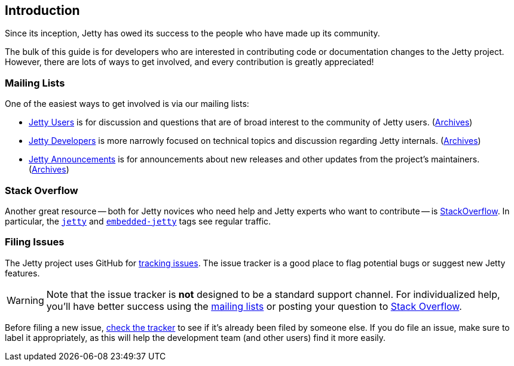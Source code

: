 //
// ========================================================================
// Copyright (c) 1995 Mort Bay Consulting Pty Ltd and others.
//
// This program and the accompanying materials are made available under the
// terms of the Eclipse Public License v. 2.0 which is available at
// https://www.eclipse.org/legal/epl-2.0, or the Apache License, Version 2.0
// which is available at https://www.apache.org/licenses/LICENSE-2.0.
//
// SPDX-License-Identifier: EPL-2.0 OR Apache-2.0
// ========================================================================
//

[[cg-introduction]]
== Introduction

Since its inception, Jetty has owed its success to the people who have made up its community.

The bulk of this guide is for developers who are interested in contributing code or documentation changes to the Jetty project.
However, there are lots of ways to get involved, and every contribution is greatly appreciated!

[[cg-mailing-lists]]
=== Mailing Lists

One of the easiest ways to get involved is via our mailing lists:

* https://dev.eclipse.org/mailman/listinfo/jetty-users[Jetty Users] is for discussion and questions that are of broad interest to the community of Jetty users. (http://dev.eclipse.org/mhonarc/lists/jetty-users/[Archives])
* https://dev.eclipse.org/mailman/listinfo/jetty-dev[Jetty Developers] is more narrowly focused on technical topics and discussion regarding Jetty internals. (http://dev.eclipse.org/mhonarc/lists/jetty-dev/[Archives])
* https://dev.eclipse.org/mailman/listinfo/jetty-announce[Jetty Announcements] is for announcements about new releases and other updates from the project's maintainers. (http://dev.eclipse.org/mhonarc/lists/jetty-announce/[Archives])


[[cg-stackoverflow]]
=== Stack Overflow

Another great resource -- both for Jetty novices who need help and Jetty experts who want to contribute -- is http://stackoverflow.com[StackOverflow].
In particular, the https://stackoverflow.com/questions/tagged/jetty[`jetty`] and https://stackoverflow.com/questions/tagged/embedded-jetty[`embedded-jetty`] tags see regular traffic.


[[cg-issues]]
=== Filing Issues

The Jetty project uses GitHub for https://github.com/eclipse/jetty.project/issues[tracking issues].
The issue tracker is a good place to flag potential bugs or suggest new Jetty features.

:icons: font
[WARNING]
====
Note that the issue tracker is **not** designed to be a standard support channel.
For individualized help, you'll have better success using the <<cg-mailing-lists,mailing lists>> or posting your question to <<cg-stackoverflow,Stack Overflow>>.
====

Before filing a new issue, https://github.com/eclipse/jetty.project/issues[check the tracker] to see if it's already been filed by someone else.
If you do file an issue, make sure to label it appropriately, as this will help the development team (and other users) find it more easily.
